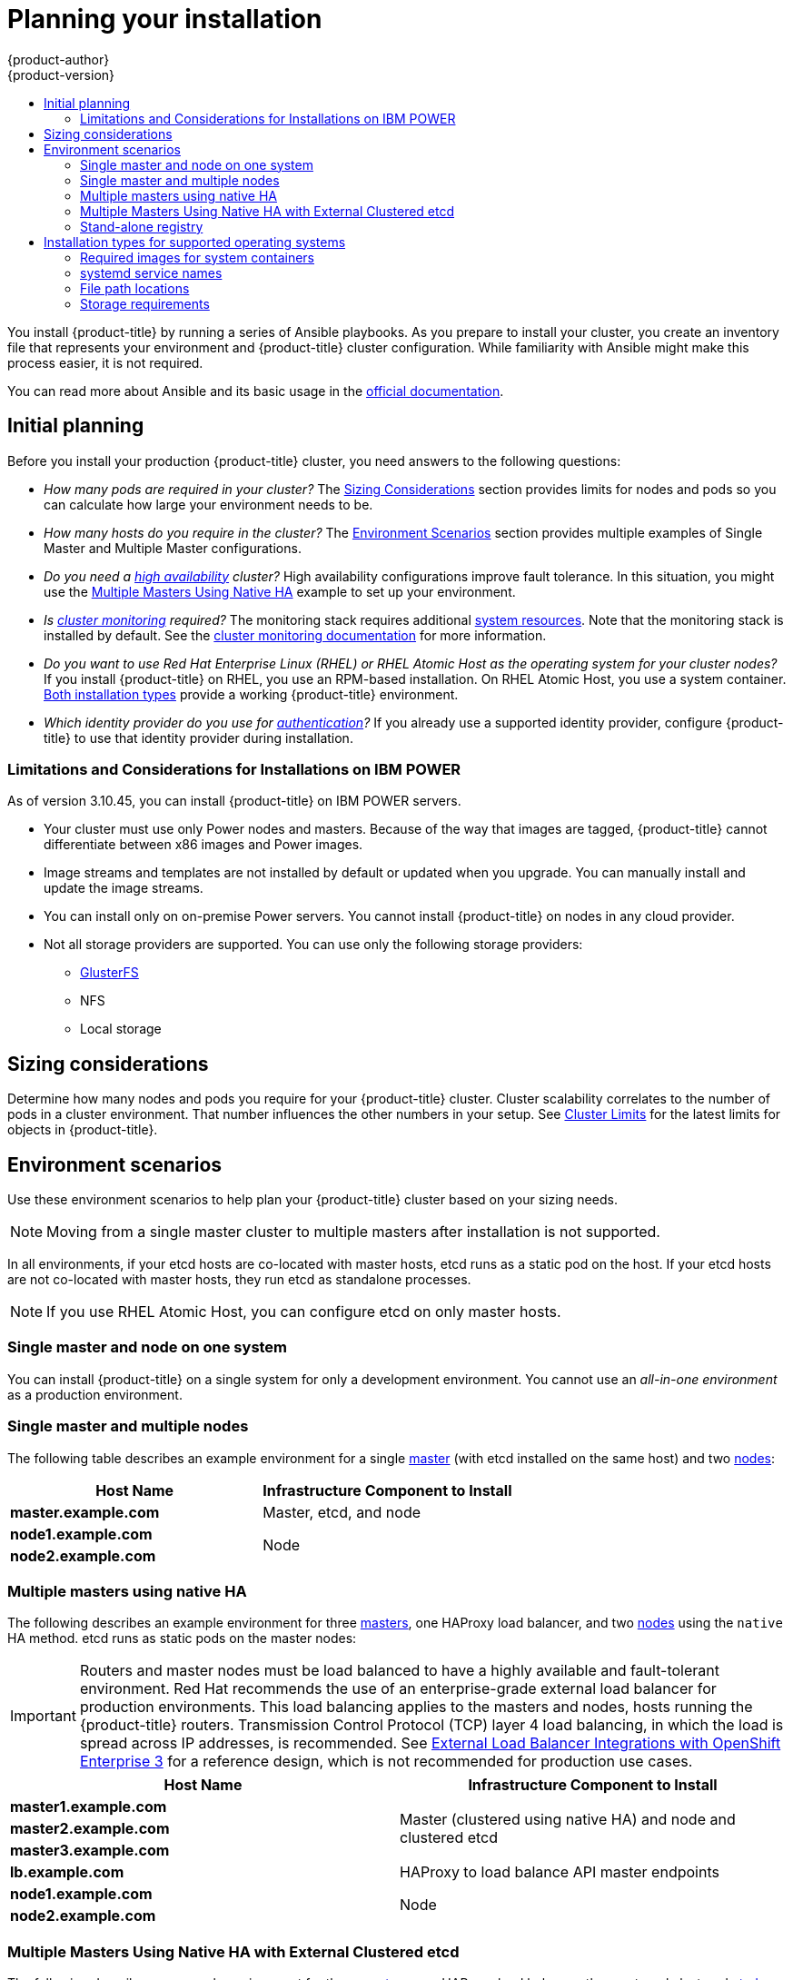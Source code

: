 [[install-planning]]
= Planning your installation
{product-author}
{product-version}
:data-uri:
:icons:
:experimental:
:toc: macro
:toc-title:
:prewrap!:

toc::[]

You install {product-title} by running a series of Ansible playbooks. As you
prepare to install your cluster, you create an inventory file that
represents your environment and {product-title} cluster configuration. While
familiarity with Ansible might make this process easier, it is not required.

You can read more about Ansible and its basic usage in the
link:http://docs.ansible.com/ansible/[official documentation].

[[inital-planning]]
== Initial planning

Before you install your production {product-title} cluster, you need answers to
the following questions:

ifdef::openshift-origin[]
* _Do you install on-premise or in a public or private cloud?_ The xref:planning-cloud-providers[Installation Methods]
section provides more information about the cloud providers options available.
endif::[]

ifdef::openshift-enterprise[]
* _Do your on-premise servers use IBM POWER or x86_64 processors?_
You can install {product-title} on servers that use either type of processor. If
you use POWER servers, review the xref:install_power[Limitations and Considerations for Installations on IBM POWER].
endif::[]

* _How many pods are required in your cluster?_ The xref:sizing[Sizing Considerations]
section provides limits for nodes and pods so you can calculate how large your
environment needs to be.

* _How many hosts do you require in the cluster?_ The xref:environment-scenarios[Environment Scenarios]
section provides multiple examples of Single Master and Multiple Master
configurations.

* _Do you need a xref:../architecture/infrastructure_components/kubernetes_infrastructure.adoc#high-availability-masters[high availability] cluster?_
High availability configurations improve fault tolerance. In this situation, you
might use the xref:multi-masters-using-native-ha-colocated[Multiple Masters Using Native HA]
example to set up your environment.

* _Is xref:../install_config/prometheus_cluster_monitoring.adoc#prometheus-cluster-monitoring[cluster monitoring] required?_
The monitoring stack requires additional
xref:../scaling_performance/scaling_cluster_monitoring.adoc#scaling-performance-cluster-monitoring[system resources].
Note that the monitoring stack is installed by default.
See the
xref:../install_config/prometheus_cluster_monitoring.adoc#prometheus-cluster-monitoring[cluster monitoring documentation] for more information.

* _Do you want to use Red Hat Enterprise Linux (RHEL) or RHEL Atomic Host as the operating system for your cluster nodes?_
If you install {product-title} on RHEL, you use an RPM-based installation. On
RHEL Atomic Host, you use a system container.
xref:planning-installation-types[Both installation types] provide a working
{product-title} environment.

* _Which identity provider do you use for xref:../install_config/configuring_authentication.adoc#install-config-configuring-authentication[authentication]?_
If you already use a supported identity provider, configure {product-title} to
use that identity provider during installation.

ifdef::openshift-enterprise[]
* _Is my installation supported if I integrate it with other technologies?_
See the link:https://access.redhat.com/articles/2176281[OpenShift Container Platform Tested Integrations]
for a list of tested integrations.
endif::[]

ifdef::openshift-origin[]
[[planning-cloud-providers]]
=== On-premise versus cloud providers

You can install {product-title} on-premise or host it on public or private
clouds. You can use the provided Ansible playbooks to help you automate
the provisioning and installation processes. For information, see
xref:running_install.adoc#advanced-cloud-providers[Running Installation Playbooks].
endif::[]

[[install_power]]
=== Limitations and Considerations for Installations on IBM POWER

As of version 3.10.45, you can install {product-title} on IBM POWER servers.

* Your cluster must use only Power nodes and masters. Because of the way that images are
tagged, {product-title} cannot differentiate between x86 images and Power images.
* Image streams and templates are not installed by default or updated when you
upgrade. You can manually install and update the image streams.
* You can install only on on-premise Power servers. You cannot install {product-title}
on nodes in any cloud provider.
* Not all storage providers are supported. You can use only the following
storage providers:
** link:https://docs.gluster.org/en/latest/Administrator%20Guide/GlusterFS%20Introduction/[GlusterFS]
** NFS
** Local storage

[[sizing]]
== Sizing considerations

Determine how many nodes and pods you require for your {product-title} cluster.
Cluster scalability correlates to the number of pods in a cluster environment.
That number influences the other numbers in your setup. See
xref:../scaling_performance/cluster_maximums.adoc#scaling-performance-cluster-maximums[Cluster
Limits] for the latest limits for objects in {product-title}.

[[environment-scenarios]]
== Environment scenarios

Use these environment scenarios to help plan your {product-title} cluster
based on your sizing needs.

[NOTE]
====
Moving from a single master cluster to multiple masters after installation is
not supported.
====

In all environments, if your etcd hosts are co-located with master hosts, etcd
runs as a static pod on the host. If your etcd hosts are not co-located with
master hosts, they run etcd as standalone processes.

[NOTE]
====
If you use RHEL Atomic Host, you can configure etcd on only master hosts.
====

[[single-master-single-box]]
=== Single master and node on one system

You can install {product-title} on a single system for only a development
environment. You cannot use an _all-in-one environment_ as a production
environment.

[[single-master-multi-node]]
=== Single master and multiple nodes

The following table describes an example environment for a single
xref:../architecture/infrastructure_components/kubernetes_infrastructure.adoc#master[master] (with etcd installed on the same host)
and two
xref:../architecture/infrastructure_components/kubernetes_infrastructure.adoc#node[nodes]:

[options="header"]
|===

|Host Name |Infrastructure Component to Install

|*master.example.com*
|Master, etcd, and node

|*node1.example.com*
.2+.^|Node

|*node2.example.com*
|===

////
[[single-master-multi-etcd-multi-node]]
=== Single Master, Multiple etcd, and Multiple Nodes

The following table describes an example environment for a single
xref:../architecture/infrastructure_components/kubernetes_infrastructure.adoc#master[master],
three separate
xref:../architecture/infrastructure_components/kubernetes_infrastructure.adoc#master[etcd]
hosts, and two
xref:../architecture/infrastructure_components/kubernetes_infrastructure.adoc#node[nodes]:

[options="header"]
|===

|Host Name |Infrastructure Component to Install

|*master.example.com*
|Master and node

|*etcd1.example.com*
.3+.^|etcd

|*etcd2.example.com*

|*etcd3.example.com*

|*node1.example.com*
.2+.^|Node

|*node2.example.com*
|===

////

[[multi-masters-using-native-ha-colocated]]
=== Multiple masters using native HA

The following describes an example environment for three
xref:../architecture/infrastructure_components/kubernetes_infrastructure.adoc#master[masters],
one HAProxy load balancer, and two
xref:../architecture/infrastructure_components/kubernetes_infrastructure.adoc#node[nodes]
using the `native` HA method. etcd runs as static pods on the master nodes:

[IMPORTANT]
====
Routers and master nodes must be load balanced to have a highly available and
fault-tolerant environment. Red Hat recommends the use of an enterprise-grade
external load balancer for production environments. This load balancing applies
to the masters and nodes, hosts running the {product-title} routers.
Transmission Control Protocol (TCP) layer 4 load balancing, in which the load is
spread across IP addresses, is recommended. See
link:http://v1.uncontained.io/playbooks/installation/load_balancing.html[External
Load Balancer Integrations with OpenShift Enterprise 3] for a reference design,
which is not recommended for production use cases.
====

[options="header"]
|===

|Host Name |Infrastructure Component to Install

|*master1.example.com*
.3+.^|Master (clustered using native HA) and node and clustered etcd

|*master2.example.com*

|*master3.example.com*

|*lb.example.com*
|HAProxy to load balance API master endpoints

|*node1.example.com*
.2+.^|Node

|*node2.example.com*
|===

[[multi-masters-using-native-ha]]
=== Multiple Masters Using Native HA with External Clustered etcd

The following describes an example environment for three
xref:../architecture/infrastructure_components/kubernetes_infrastructure.adoc#master[masters],
one HAProxy load balancer, three external clustered xref:../architecture/infrastructure_components/kubernetes_infrastructure.adoc#master[etcd]
hosts, and two
xref:../architecture/infrastructure_components/kubernetes_infrastructure.adoc#node[nodes]
using the `native` HA method:

[options="header"]
|===

|Host Name |Infrastructure Component to Install

|*master1.example.com*
.3+.^|Master (clustered using native HA) and node

|*master2.example.com*

|*master3.example.com*

|*lb.example.com*
|HAProxy to load balance API master endpoints

|*etcd1.example.com*
.3+.^|Clustered etcd

|*etcd2.example.com*

|*etcd3.example.com*

|*node1.example.com*
.2+.^|Node

|*node2.example.com*
|===

[[planning-stand-alone-registry]]
=== Stand-alone registry

You can also install {product-title} to act as a stand-alone registry using the
{product-title}'s integrated registry. See
xref:stand_alone_registry.adoc#install-config-installing-stand-alone-registry[Installing a Stand-alone Registry] for details on this scenario.

[[planning-installation-types]]
== Installation types for supported operating systems

Starting in {product-title} 3.10, if you use RHEL
as the underlying OS for a host, the RPM method is used to install
{product-title} components on that host. If you use RHEL Atomic Host, the system
container method is used on that host. Either installation type provides the
same functionality for the cluster, but the operating system you use determines
how you manage services and host updates.

[NOTE]
====
As of {product-title} 3.10, the containzerized installation method is no longer supported on Red Hat Enterprise Linux systems.
====

An RPM installation installs all services through package management and
configures services to run in the same user space, while a system container
installation installs services using system container images and runs separate
services in individual containers.

When using RPMs on RHEL, all services are installed and updated by package management
from an outside source. These packages modify a host's existing configuration in the
same user space. With system container installations on RHEL Atomic Host, each component of
{product-title} is shipped as a container, in a self-contained package, that
uses the host's kernel to run. Updated, newer containers
replace any existing ones on your host.

The following table and sections outline further differences between the
installation types:

.Differences between installation types
[cols="h,2*",options="header"]
|===
| |Red Hat Enterprise Linux | RHEL Atomic Host

|Installation Type |RPM-based |System container
|Delivery Mechanism |RPM packages using `yum` |System container images using `docker`
|Service Management |*systemd* |`docker` and *systemd* units
|===

[[containerized-required-images]]
=== Required images for system containers

The system container installation type makes use of the following images:

ifdef::openshift-origin[]
- *openshift/origin-node*
endif::[]
ifdef::openshift-enterprise[]
- *openshift3/ose-node*

By default, all of the above images are pulled from the Red Hat Registry at
https://registry.redhat.io[registry.redhat.io].
endif::[]

If you need to use a private registry to pull these images during the
installation, you can specify the registry information ahead of time. Set the
following Ansible variables in your inventory file, as required:

----
ifdef::openshift-origin[]
oreg_url='<registry_hostname>/openshift/origin-${component}:${version}'
endif::[]
ifdef::openshift-enterprise[]
oreg_url='<registry_hostname>/openshift3/ose-${component}:${version}'
endif::[]
openshift_docker_insecure_registries=<registry_hostname>
openshift_docker_blocked_registries=<registry_hostname>
----

[NOTE]
====
You can also set the `openshift_docker_insecure_registries` variable to the IP
address of the host. `0.0.0.0/0` is not a valid setting.
====

The default component inherits the image prefix and version from the `oreg_url`
value.

The configuration of additional, insecure, and blocked container registries occurs
at the beginning of the installation process to ensure that these settings are
applied before attempting to pull any of the required images.

[[planning-installation-types-service-names]]
=== systemd service names

The installation process creates relevant *systemd* units which can be used to
start, stop, and poll services using normal *systemctl* commands. For system
container installations, these unit names match those of an RPM installation.

[[containerized-file-paths]]
=== File path locations

All {product-title} configuration files are placed in the same locations during
containerized installation as RPM based installations and will survive *os-tree*
upgrades.

However,
xref:../install_config/imagestreams_templates.adoc#install-config-imagestreams-templates[the default image stream and template files]
are installed at *_/etc/origin/examples/_* for
Atomic Host installations rather than the standard
*_/usr/share/openshift/examples/_* because that directory is read-only on RHEL
Atomic Host.

[[containerized-storage-requirements]]
=== Storage requirements

RHEL Atomic Host installations normally have a very small root file system.
However, the etcd, master, and node containers persist data in the *_/var/lib/_*
directory. Ensure that you have enough space on the root file system before
installing {product-title}. See the
xref:prerequisites.adoc#system-requirements[System
Requirements] section for details.
